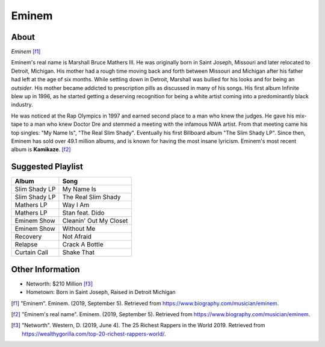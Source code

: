 Eminem
======

About
-----

.. image:: eminem.jpg

*Eminem* [f1]_

Eminem's real name is Marshall Bruce Mathers III.
He was originally born in Saint Joseph, Missouri
and later relocated to Detroit, Michigan.
His mother had a rough time moving back and forth
between Missouri and Michigan after his father had
left at the age of six months. While settling down
in Detroit, Marshall was bullied for his looks and
for being an *outsider*. His mother became addicted
to prescription pills as discussed in many of his songs.
His first album Infinite blew up in 1996, as he started
getting a deserving recognition for being a white artist
coming into a predominantly black industry.

He was noticed at the Rap Olympics in 1997 and
earned second place to a man who knew the judges.
He gave his mix-tape to a man who knew Doctor Dre
and stemmed a meeting with the infamous NWA artist.
From that meeting came his top singles:
"My Name Is", "The Real Slim Shady".
Eventually his first Billboard album "The Slim Shady LP".
Since then, Eminem has sold over 49.1 million albums,
and is known for having the most insane lyricism.
Eminem's most recent album is **Kamikaze**. [f2]_

Suggested Playlist
------------------

=============================    ==========================================
Album                            Song
=============================    ==========================================
Slim Shady LP                    My Name Is
Slim Shady LP                    The Real Slim Shady
Mathers LP                       Way I Am
Mathers LP                       Stan feat. Dido
Eminem Show                      Cleanin' Out My Closet
Eminem Show                      Without Me
Recovery                         Not Afraid
Relapse                          Crack A Bottle
Curtain Call                     Shake That
=============================    ==========================================

Other Information
-----------------

* Networth: $210 Million [f3]_
* Hometown: Born in Saint Joseph, Raised in Detroit Michigan

.. [f1] "Eminem". Eminem. (2019, September 5). Retrieved from https://www.biography.com/musician/eminem.
.. [f2] "Eminem's real name". Eminem. (2019, September 5). Retrieved from https://www.biography.com/musician/eminem.
.. [f3] "Networth". Western, D. (2019, June 4). The 25 Richest Rappers in the World 2019. Retrieved from https://wealthygorilla.com/top-20-richest-rappers-world/.